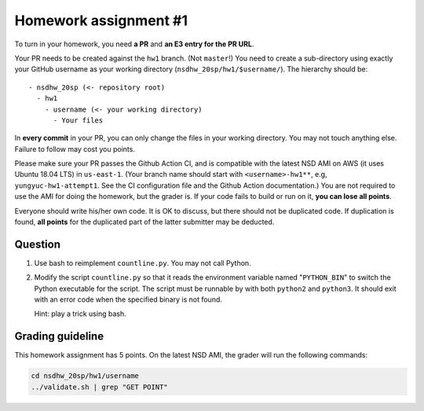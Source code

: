 ======================
Homework assignment #1
======================

To turn in your homework, you need **a PR** and **an E3 entry for the PR URL**.

Your PR needs to be created against the ``hw1`` branch.  (Not ``master``!) You
need to create a sub-directory using exactly your GitHub username as your
working directory (``nsdhw_20sp/hw1/$username/``).  The hierarchy should be::

  - nsdhw_20sp (<- repository root)
    - hw1
      - username (<- your working directory)
        - Your files

In **every commit** in your PR, you can only change the files in your working
directory.  You may not touch anything else.  Failure to follow may cost you
points.

Please make sure your PR passes the Github Action CI, and is compatible with
the latest NSD AMI on AWS (it uses Ubuntu 18.04 LTS) in ``us-east-1``.  (Your
branch name should start with ``<username>-hw1**``, e.g,
``yungyuc-hw1-attempt1``.  See the CI configuration file and the Github Action
documentation.)  You are not required to use the AMI for doing the homework,
but the grader is.  If your code fails to build or run on it, **you can lose
all points**.

Everyone should write his/her own code.  It is OK to discuss, but there should
not be duplicated code.  If duplication is found, **all points** for the
duplicated part of the latter submitter may be deducted.

Question
========

1. Use bash to reimplement ``countline.py``.  You may not call Python.
2. Modify the script ``countline.py`` so that it reads the environment variable
   named "``PYTHON_BIN``" to switch the Python executable for the script.  The
   script must be runnable by with both ``python2`` and ``python3``.  It should
   exit with an error code when the specified binary is not found.

   Hint: play a trick using bash.

Grading guideline
=================

This homework assignment has 5 points.  On the latest NSD AMI, the grader will
run the following commands:

.. code-block:: bash

  cd nsdhw_20sp/hw1/username
  ../validate.sh | grep "GET POINT"

.. vim: set ft=rst ff=unix fenc=utf8 et sw=2 ts=2 sts=2:
